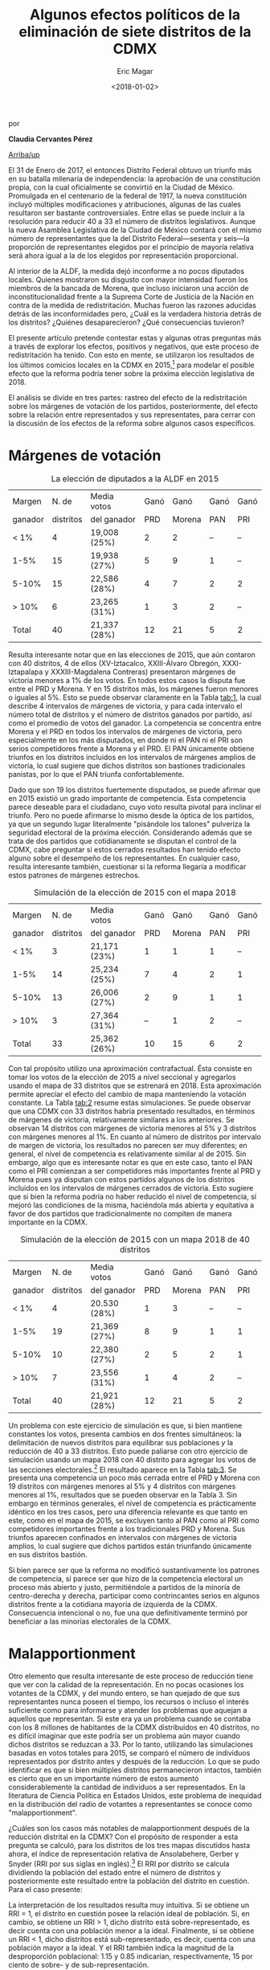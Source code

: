 #+TITLE: Algunos efectos políticos de la eliminación de siete distritos de la CDMX
#+AUTHOR: Eric Magar
#+DATE:  <2018-01-02>
#+OPTIONS: toc:nil # don't place toc in default location
# # will change captions to Spanish, see https://lists.gnu.org/archive/html/emacs-orgmode/2010-03/msg00879.html
#+LANGUAGE: es 

# style sheet
#+HTML_HEAD: <link rel="stylesheet" type="text/css" href="../css/stylesheet.css" />

#+BEGIN_CENTER
por

*Claudia Cervantes Pérez*
#+END_CENTER

#+OPTIONS: broken-links:mark

# #+LINK_UP: index.html
[[../index.html][Arriba/up]]


El 31 de Enero de 2017, el entonces Distrito Federal obtuvo un triunfo más en su batalla milenaria de independencia: la aprobación de una constitución propia, con la cual oficialmente se convirtió en la Ciudad de México. Promulgada en el centenario de la federal de 1917, la nueva constitución incluyó múltiples modificaciones y atribuciones, algunas de las cuales resultaron ser bastante controversiales. Entre ellas se puede incluir a la resolución para reducir 40 a 33 el número de distritos legislativos. Aunque la nueva Asamblea Legislativa de la Ciudad de México contará con el mismo número de representantes que la del Distrito Federal---sesenta y seis---la proporción de representantes elegidos por el principio de mayoría relativa será ahora igual a la de los elegidos por representación proporcional. 

Al interior de la ALDF, la medida dejó inconforme a no pocos diputados locales. Quienes mostraron su disgusto con mayor intensidad fueron los miembros de la bancada de Morena, que incluso iniciaron una acción de inconstitucionalidad frente a la Suprema Corte de Justicia de la Nación en contra de la medida de redistritación. Muchas fueron las razones aducidas detrás de las inconformidades pero, ¿Cuál es la verdadera historia detrás de los distritos? ¿Quiénes desaparecieron? ¿Qué consecuencias tuvieron? 

El presente artículo pretende contestar estas y algunas otras preguntas más a través de explorar los efectos, positivos y negativos, que este proceso de redistritación ha tenido. Con esto en mente, se utilizaron los resultados de los últimos comicios locales en la CDMX en 2015,[fn:1] para modelar el posible efecto que la reforma podría tener sobre la próxima elección legislativa de 2018. 

El análisis se divide en tres partes: rastreo del efecto de la redistritación sobre los márgenes de votación de los partidos, posteriormente, del efecto sobre la relación entre representados y sus representates, para cerrar con la discusión de los efectos de la reforma sobre algunos casos específicos.

* Márgenes de votación

#+CAPTION: La elección de diputados a la ALDF en 2015
#+NAME:   tab:1
| Margen  |     N. de | Media votos  | Ganó |   Ganó | Ganó | Ganó |
| ganador | distritos | del ganador  |  PRD | Morena |  PAN |  PRI |
|---------+-----------+--------------+------+--------+------+------|
| < 1%    |         4 | 19,008 (25%) |    2 |      2 |   -- |   -- |
| 1-5%    |        15 | 19,938 (27%) |    5 |      9 |    1 |   -- |
| 5-10%   |        15 | 22,586 (28%) |    4 |      7 |    2 |    2 |
| > 10%   |         6 | 23,265 (31%) |    1 |      3 |    2 |   -- |
|---------+-----------+--------------+------+--------+------+------|
| Total   |        40 | 21,337 (28%) |   12 |     21 |    5 |    2 |

Resulta interesante notar que en las elecciones de 2015, que aún contaron con 40 distritos, 4 de ellos (XV-Iztacalco, XXIII-Álvaro Obregón, XXXI-Iztapalapa y XXXIII-Magdalena Contreras) presentaron márgenes de victoria menores a 1% de los votos. En todos estos casos la disputa fue entre el PRD y Morena. Y en 15 distritos más, los márgenes fueron menores o iguales al 5%. Esto se puede observar claramente en la Tabla [[tab:1]], la cual describe 4 intervalos de márgenes de victoria, y para cada intervalo el número total de distritos y el número de distritos ganados por partido, así como el promedio de votos del ganador. La competencia se concentra entre Morena y el PRD en todos los intervalos de márgenes de victoria, pero especialmente en los más disputados, en donde ni el PAN ni el PRI son serios competidores frente a Morena y el PRD. El PAN únicamente obtiene triunfos en los distritos incluidos en los intervalos de márgenes amplios de victoria, lo cual sugiere que dichos distritos son bastiones tradicionales panistas, por lo que el PAN triunfa confortablemente. 

Dado que son 19 los distritos fuertemente disputados, se puede afirmar que en 2015 existió un grado importante de competencia. Esta competencia parece deseable para el ciudadano, cuyo voto resulta pivotal para inclinar el triunfo. Pero no puede afirmarse lo mismo desde la óptica de los partidos, ya que un segundo lugar literalmente "pisándole los talones" pulveriza la seguridad electoral de la próxima elección. Considerando además que se trata de dos partidos que cotidianamente se disputan el control de la CDMX, cabe preguntar si estos cerrados resultados han tenido efecto alguno sobre el desempeño de los representantes. En cualquier caso, resulta interesante también, cuestionar si la reforma llegaría a modificar estos patrones de márgenes estrechos.

#+CAPTION: Simulación de la elección de 2015 con el mapa 2018
#+NAME:   tab:2
| Margen  |     N. de | Media votos  | Ganó |   Ganó | Ganó | Ganó |
| ganador | distritos | del ganador  |  PRD | Morena |  PAN | PRI  |
|---------+-----------+--------------+------+--------+------+------|
| < 1%    |         3 | 21,171 (23%) |    1 |      1 |    1 |   -- |
| 1-5%    |        14 | 25,234 (25%) |    7 |      4 |    2 |    1 |
| 5-10%   |        13 | 26,006 (27%) |    2 |      9 |    1 |    1 |
| > 10%   |         3 | 27,364 (31%) |   -- |      1 |    2 |   -- |
|---------+-----------+--------------+------+--------+------+------|
| Total   |        33 | 25,362 (26%) |   10 |     15 |    6 |    2 |

Con tal propósito utilizo una aproximación contrafactual. Ésta consiste en tomar los votos de la elección de 2015 a nivel seccional y agregarlos usando el mapa de 33 distritos que se estrenará en 2018. Esta aproximación permite apreciar el efecto del cambio de mapa manteniendo la votación constante. La Tabla [[tab:2]] resume estas simulaciones. Se puede observar que una CDMX con 33 distritos habría presentado resultados, en términos de márgenes de victoria, relativamente similares a los anteriores. Se observan 14 distritos con márgenes de victoria menores al 5% y 3 distritos con márgenes menores al 1%. En cuanto al número de distritos por intervalo de margen de victoria, los resultados no parecen ser muy diferentes; en general, el nivel de competencia es relativamente similar al de 2015. Sin embargo, algo que es interesante notar es que en este caso, tanto el PAN como el PRI comienzan a ser competidores más importantes frente al PRD y Morena pues ya disputan con estos partidos algunos de los distritos incluidos en los intervalos de márgenes cerrados de victoria. Esto sugiere que si bien la reforma podría no haber reducido el nivel de competencia, sí mejoró las condiciones de la misma, haciéndola más abierta y equitativa a favor de dos partidos que tradicionalmente no compiten de manera importante en la CDMX.

#+CAPTION: Simulación de la elección de 2015 con un mapa 2018 de 40 distritos
#+NAME:   tab:3
| Margen  |     N. de | Media votos  | Ganó |   Ganó | Ganó | Ganó |
| ganador | distritos | del ganador  |  PRD | Morena |  PAN |  PRI |
|---------+-----------+--------------+------+--------+------+------|
| < 1%    |         4 | 20.530 (28%) |    1 |      3 |   -- |   -- |
| 1-5%    |        19 | 21,369 (27%) |    8 |      9 |    1 |    1 |
| 5-10%   |        10 | 22,380 (27%) |    2 |      5 |    2 |    1 |
| > 10%   |         7 | 23,556 (31%) |    1 |      4 |    2 |   -- |
|---------+-----------+--------------+------+--------+------+------|
| Total   |        40 | 21,921 (28%) |   12 |     21 |    5 |    2 |

Un problema con este ejercicio de simulación es que, si bien mantiene constantes los votos, presenta cambios en dos frentes simultáneos: la delimitación de nuevos distritos para equilibrar sus poblaciones /y/ la reducción de 40 a 33 distritos. Esto puede paliarse con otro ejercicio de simulación usando un mapa 2018 con 40 distrito para agregar los votos de las secciones electorales.[fn:2] El resultado aparece en la Tabla [[tab:3]]. Se presenta una competencia un poco más cerrada entre el PRD y Morena con 19 distritos con márgenes menores al 5% y 4 distritos con márgenes menores al 1%, resultados que se pueden observar en la Tabla 3. Sin embargo en términos generales, el nivel de competencia es prácticamente idéntico en los tres casos, pero una diferencia relevante es que tanto en este, como en el mapa de 2015, se excluyen tanto al PAN como al PRI como competidores importantes frente a los tradicionales PRD y Morena. Sus triunfos aparecen confinados en intervalos con márgenes de victoria amplios, lo cual sugiere que dichos partidos están triunfando únicamente en sus distritos bastión.

Si bien parece ser que la reforma no modificó sustantivamente los patrones de competencia, sí parece ser que hizo de la competencia electoral un proceso más abierto y justo, permitiéndole a partidos de la minoría de centro-derecha y derecha, participar como contrincantes serios en algunos distritos frente a la cotidiana mayoría de izquierda de la CDMX. Consecuencia intencional o no, fue una que definitivamente terminó por beneficiar a las minorías electorales de la CDMX.

* Malapportionment

Otro elemento que resulta interesante de este proceso de reducción tiene que ver con la calidad de la representación. En no pocas ocasiones los votantes de la CDMX, y del mundo entero, se han quejado de que sus representantes nunca poseen el tiempo, los recursos o incluso el interés suficiente como para informarse y atender los problemas que aquejan a aquellos que representan. Si este era ya un problema cuando se contaba con los 8 millones de habitantes de la CDMX distribuidos en 40 distritos, no es difícil imaginar que este podría ser un problema aún mayor cuando dichos distritos se reduzcan a 33. Por lo tanto, utilizando las simulaciones basadas en votos totales para 2015, se comparó el número de individuos representados por distrito antes y después de la reducción. Lo que se pudo identificar es que si bien múltiples distritos permanecieron intactos, también es cierto que en un importante número de estos aumentó considerablemente la cantidad de individuos a ser representados. En la literatura de Ciencia Política en Estados Unidos, este problema de inequidad en la distribución del radio de votantes a representantes se conoce como "malapportionment".

¿Cuáles son los casos más notables de malapportionment después de la reducción distrital en la CDMX? Con el propósito de responder a esta pregunta se calculó, para los distritos de los tres mapas discutidos hasta ahora, el índice de representación relativa de Ansolabehere, Gerber y Snyder (RRI por sus siglas en inglés).[fn:3] El RRI por distrito se calcula dividiendo la población del estado entre el número de distritos y posteriormente este resultado entre la población del distrito en cuestión. Para el caso presente:

\begin{equation}
  RRI_i = \frac{\frac{\text{Pob. del estado}}{\text{N. distritos}}}{\text{Pob. del distrito}_i}
\end{equation}

La interpretación de los resultados resulta muy intuitiva. Si se obtiene un RRI = 1, el distrito en cuestión posee la relación ideal de población. Si, en cambio, se obtiene un RRI > 1, dicho distrito está sobre-representado, es decir cuenta con una población menor a la ideal. Finalmente, si se obtiene un RRI < 1, dicho distritos está sub-representado, es decir, cuenta con una población mayor a la ideal. Y el RRI también indica la magnitud de la desproporción poblacional: 1.15 y 0.85 indicarían, respectivamente, 15 por ciento de sobre- y de sub-representación.

#+CAPTION: Sobre- y sub-representación en el mapa 2018
#+NAME:   tab:4
| RRI        | N. de distritos | Población distrital media |
|------------+-----------------+---------------------------|
| $<1$       |              12 | 295,408                   |
| $\approx 1$ |               5 | 268,487                   |
| $>1$       |              16 | 255,869                   |

Tal y como lo describe la Tabla [[tab:4]], hay un importante grado de malapportionment entre los 33 nuevos distritos de la CMDX. Sólo 5 distritos cuentan con una distribución óptima entre representantes y representados, mientras que paradójicamente, 12 no cuentan con el número suficiente de representantes y 16 cuentan con demasiados representados.

#+CAPTION: Sobre- y sub-representación en el mapa 2015
#+NAME:   tab:5
| RRI        | N. de distritos | Población distrital media |
|------------+-----------------+---------------------------|
| $<1$       |              20 | 295,408                   |
| $\approx 1$ |               2 | 268,487                   |
| $>1$       |              18 | 255,869                   |

Sin embargo, esta nueva realidad no resulta tan grave si se compara el grado previo de malapportionment que existía entre los 40 distritos del Distrito Federal, replflejado en la Tabla [[tab:5]]. Los resultados son alarmantes y dan crédito a las quejas de los habitantes del Distrito Federal sobre la calidad de la representación. Solo 2 distritos cuentan con la distribución ideal de representados y representantes, mientras que 20 se encuentran subrepresentados y 18 sobrerrepresentados.

#+CAPTION: El índice de representación relativa (RRI) de tres mapas de la CdMx
#+NAME:   fig:1
[[file:../img/RRIs2018CdMx.png]]

El cálculo del índice de representación relativa, tanto para el nuevo escenario de 33 distritos como para el escenario previo de 40 distritos en 2015, permite observar que en lugar de empeorar el problema de /malapportionment/, la reducción distrital lo mejoró relativamente, algo que se puede observar en la Figura [[fig:1]], la cual muestra cómo es que para el escenario de 33 distritos, comparado con los otros dos de 40 distritos, el RRI se mantiene entre 1 y 1.1

Lo anterior es importante ya que el nuevo mapa de 33 distritos fue diseñado por el INE bajo la dirección mayoritaria de los partidos y sus representantes. Parece ser entonces, que contrario a lo que se comenta cotidianamente, los representantes sí conocen sus demarcaciones y son capaces de lograr una distribución más eficiente entre representados y representantes. 

* Discusión de algunos casos particulares

Resulta interesante también, discutir ciertos casos particulares, especialmente aquellos que tienen que ver con viejos distritos modificados que solían estar dominados por partidos diferentes al PRD o Morena. Tal es el caso por ejemplo, del antiguo distrito XXVI,[fn:4] perteneciente únicamente a la delegación Coyoacán. A través del proceso de redistritación, dicho distrito desapareció y se reintegró como el nuevo[fn:5] distrito XXVI ahora compartido entre la delegación Coyoacán y Benito Juárez. Esta modificación se puede observar gráficamente en la Figura [[fig:2]], donde el antiguo distrito XXVI se encuentra delineado con rojo, mientras que el nuevo distrito se encuentra delineado con negro.[fn:6]

#+CAPTION: Mapa
#+NAME:   fig:2
#+ATTR_HTML: style="float:center;"
#+ATTR_HTML: :width 50%
[[file:https://github.com/emagar/mxDistritos/raw/master/mapasComparados/loc/maps/df26-2.png]]

Es bien conocido que Coyoacán tradicionalmente ha sido una delegación de izquierda, ya sea del PRD o de Morena, mientras que Benito Juárez lo ha sido del PAN. Resulta interesante entonces, utilizando las simulaciones, conocer cuál podría ser el posible desenlace de victoria en el nuevo distrito XXVI, es decir, si la fraccionalización del viejo distrito terminó por beneficiar a la izquierda o al PAN. Efectivamente, se puede observar a través de las simulaciones que en 2018, en el nuevo distrito XXVI el PAN obtiene la victoria. Esto no resulta tan sorpresivo si se considera que el PAN ya había logrado una victoria sobre este distrito en 2015, aun cuando no era compartido con la delegación Benito Juárez, sin embargo, sí resulta interesante notar que mientras que en 2015 el PAN triunfó sobre Morena con un margen del 1% de los votos, mientras que después de la redistritación, la simulación arroja un margen del 8%.

#+CAPTION: Mapa
#+NAME:   fig:3
#+ATTR_HTML: style="float:center;"
#+ATTR_HTML: :width 50%
[[file:https://github.com/emagar/mxDistritos/raw/master/mapasComparados/loc/maps/df13-2.png]]

Otro caso notable es el del antiguo distrito VIII, perteneciente a una parte de la delegación Miguel Hidalgo y que desapareció en el proceso de redistritación para unirse al nuevo distrito XIII que ahora abarca casi por completo a la delegación Miguel Hidalgo, dicha modificación se puede observar gráficamente en la Figura [[fig:3]].

Como es bien sabido, desde 2015 la delegación Miguel Hidalgo es controlada por el PAN y resulta difícil no imaginar a esta maniobra como un esfuerzo de lo que en la literatura de Ciencia Política se conoce como "gerrymandering", y que se define como la manipulación arbitraria de los límites de un distrito electoral para favorecer a un partido. En este caso particular parece ser que la intención es encerrar en un solo distrito el voto a favor del PAN con el propósito de reducir su representación al interior de la ALDF, pues en 2015, el PRD controlaba el distrito VIII, mientras que el PAN el XIII. Utilizando las simulaciones, se puede observar que en 2018 el PAN domina por completo el distrito XIII con un margen de victoria con respecto al segundo lugar, Morena, de 11% de los votos.

Un último caso notable es también el del antiguo distrito XXV de la delegación Álvaro Obregón. Esta delegación, tradicionalmente controlada por el PRD perdió el distrito XXV a manos del nuevo distrito XX que ahora será compartido con la delegación Cuajimalpa, una de las delegaciones más notoriamente priístas de la ciudad. Dicho cambio se puede observar en la Figura [[fig:4]].

#+CAPTION: Mapa
#+NAME:   fig:4
#+ATTR_HTML: style="float:center;"
#+ATTR_HTML: :width 50%
[[file:https://github.com/emagar/mxDistritos/raw/master/mapasComparados/loc/maps/df20-2.png]]

Esta modificación parece traer consigo beneficios para el principal contrincante del PRD en dicho distrito, Morena. Ya en 2015, Morena había logrado la candidatura a la ALDF por el distrito XXV pero por un margen de votos cerrado, 0.06%. Después de la modificación, se logra eliminar votantes pro PRD de la demarcación que ahora serán parte de un distrito, el XX donde el PRI triunfa por márgenes del casi 10%. En efecto, las simulaciones para 2018 indican que el PRI triunfará en el nuevo distrito XX y que los dos distritos restantes para la delegación Álvaro Obregón, el XVIII y el XXIII, estarán fuertemente disputados por Morena.

* Conclusión

Contrario a lo discutido en diversos medios de comunicación, el proceso de redistritación indicado en la Constitución de la CDMX fue realizado con claros propósitos políticos en mente. Es cierto que no en todos los casos el mismo partido se ve beneficiado, pero también es cierto que en la mayoría de los casos existe al menos un actor favorecido. El presente ha tratado de mostrar a algunos de estos actores beneficiados, así como algunas ventajas y desventajas generales de la reforma. En general, se han tratado de discutir algunas de las implicaciones políticas de este proceso de redistritación, especialmente con miras a lo que ya se vislumbra será una reñida competencia entre el PRD y Morena por la CDMX en el 2018. 


[fn:1] Instituto Electoral del Distrito Federal. 2015. "Sistema de Consulta. Proceso Electoral Local Ordinario 2014-2015", http://portal.iedf.org.mx/resultados2015/ (consultado el 11 de Noviembre de 2017).

[fn:2] El INE de hecho elaboró dicho mapa antes de conocerse la decisión del constituyente de eliminar 7 distritos y ante lo cual se tuvo que repetir el mapa. Esta simulación por lo tanto, utiliza el mapa de 40 distritos que se habría estrenado en 2018.

[fn:3] Ansolabehere S., Gerber, A., y Snyder J. "Equal votes, equal money: Court-ordered redistricting and public expenditures in the American states" /American Political Science Review/ 96(4):767-77, 2002. El dato poblacional de los distritos es una proyección lineal de la tasa de crecimiento 2005-2010 realizadas por Eric Magar, vea Magar E., Trelles A., Altman M. y McDonald MP. "Components of partisan bias originating from single-member districts in multi-party systems: An application to Mexico" /Political Geography/ 57(1):1-12, 2016.

[fn:4] Instituto Electoral del Distrito Federal. 2015. "Sistema de Consulta del Marco Geográfico Electoral Local 2015". Consultado del 12 de Diciembre de 2017 http://portal.iedf.org.mx/mge2014-2015/Dis_08.php.

[fn:5] Instituto Electoral de la Ciudad de México. 2017. "Consulta del Marco Geográfico Electoral 2017-2018". Consultado el 12 de Diciembre de 2017 http://portal.iedf.org.mx/MGE2017-2018/index.php.

[fn:6] Todos los mapas gráficos aquí presentados fueron elaborados por Eric Magar Meurs (otros pueden consultarse [[./mapaDistritos.org][aquí]]). 


